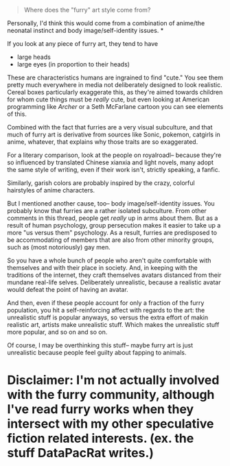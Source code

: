 :PROPERTIES:
:Author: GaBeRockKing
:Score: 11
:DateUnix: 1498265060.0
:DateShort: 2017-Jun-24
:END:

#+begin_quote
  Where does the "furry" art style come from?
#+end_quote

Personally, I'd think this would come from a combination of anime/the neonatal instinct and body image/self-identity issues. *

If you look at any piece of furry art, they tend to have

- large heads
- large eyes (in proportion to their heads)

These are characteristics humans are ingrained to find "cute." You see them pretty much everywhere in media not deliberately designed to look realistic. Cereal boxes particularly exaggerate this, as they're aimed towards children for whom cute things must be /really/ cute, but even looking at American programming like /Archer/ or a Seth McFarlane cartoon you can see elements of this.

Combined with the fact that furries are a very visual subculture, and that much of furry art is derivative from sources like Sonic, pokemon, catgirls in anime, whatever, that explains why those traits are so exaggerated.

For a literary comparison, look at the people on royalroadl-- because they're so influenced by translated Chinese xianxia and light novels, many adopt the same style of writing, even if their work isn't, strictly speaking, a fanfic.

Similarly, garish colors are probably inspired by the crazy, colorful hairstyles of anime characters.

But I mentioned another cause, too-- body image/self-identity issues. You probably know that furries are a rather isolated subculture. From other comments in this thread, people get /really/ up in arms about them. But as a result of human psychology, group persecution makes it easier to take up a more "us versus them" psychology. As a result, furries are predisposed to be accommodating of members that are also from other minority groups, such as (most notoriously) gay men.

So you have a whole bunch of people who aren't quite comfortable with themselves and with their place in society. And, in keeping with the traditions of the internet, they craft themselves avatars distanced from their mundane real-life selves. Deliberately unrealistic, because a realistic avatar would defeat the point of having an avatar.

And then, even if these people account for only a fraction of the furry population, you hit a self-reinforcing affect with regards to the art: the unrealistic stuff is popular anyways, so versus the extra effort of makin realistic art, artists make unrealistic stuff. Which makes the unrealistic stuff more popular, and so on and so on.

Of course, I may be overthinking this stuff-- maybe furry art is just unrealistic because people feel guilty about fapping to animals.

* Disclaimer: I'm not actually involved with the furry community, although I've read furry works when they intersect with my other speculative fiction related interests. (ex. the stuff DataPacRat writes.)